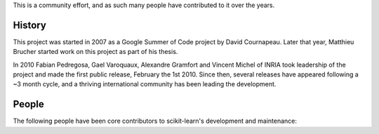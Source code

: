 .. -*- mode: rst -*-


This is a community effort, and as such many people have contributed
to it over the years.

History
-------

This project was started in 2007 as a Google Summer of Code project by
David Cournapeau. Later that year, Matthieu Brucher started work on
this project as part of his thesis.

In 2010 Fabian Pedregosa, Gael Varoquaux, Alexandre Gramfort and Vincent
Michel of INRIA took leadership of the project and made the first public
release, February the 1st 2010. Since then, several releases have appeared
following a ~3 month cycle, and a thriving international community has
been leading the development.

People
------

The following people have been core contributors to scikit-learn's development and maintenance:

.. hlist::

  * `Mathieu Blondel <http://mblondel.org>`_
  * `Matthieu Brucher <http://matt.eifelle.com/>`_
  * Lars Buitinck
  * David Cournapeau
  * `Noel Dawe <http://noel.dawe.me>`_
  * Vincent Dubourg
  * Edouard Duchesnay
  * `Tom Dupré la Tour <https://github.com/TomDLT>`_
  * Alexander Fabisch
  * `Virgile Fritsch <http://web.archive.org/web/20101019075308/http://parietal.saclay.inria.fr/Members/virgile-fritsch>`_
  * `Satra Ghosh <http://www.mit.edu/~satra>`_
  * `Angel Soler Gollonet <http://webylimonada.com>`_
  * Chris Filo Gorgolewski
  * `Alexandre Gramfort <http://alexandre.gramfort.net>`_
  * `Olivier Grisel <https://twitter.com/ogrisel>`_
  * `Jaques Grobler <https://github.com/jaquesgrobler>`_
  * `Yaroslav Halchenko <http://www.onerussian.com/>`_
  * `Brian Holt <http://personal.ee.surrey.ac.uk/Personal/B.Holt/>`_
  * `Arnaud Joly <http://www.ajoly.org>`_
  * Thouis (Ray) Jones
  * `Kyle Kastner <http://kastnerkyle.github.io>`_
  * `Manoj Kumar <https://manojbits.wordpress.com>`_
  * Robert Layton
  * `Wei Li <http://kuantkid.github.io/>`_
  * Paolo Losi
  * `Gilles Louppe <http://glouppe.github.io/>`_
  * `Jan Hendrik Metzen <https://github.com/jmetzen>`_
  * Vincent Michel
  * Jarrod Millman
  * `Andreas Müller <http://peekaboo-vision.blogspot.com>`_ (release manager)
  * `Vlad Niculae <http://vene.ro>`_
  * `Joel Nothman <http://joelnothman.com>`_
  * `Alexandre Passos <http://atpassos.posterous.com>`_
  * `Fabian Pedregosa <http://fa.bianp.net/blog/>`_
  * `Peter Prettenhofer <https://sites.google.com/site/peterprettenhofer/>`_
  * Bertrand Thirion
  * `Jake VanderPlas <http://staff.washington.edu/jakevdp/>`_
  * Nelle Varoquaux
  * `Gael Varoquaux <http://gael-varoquaux.info/>`_
  * Ron Weiss
